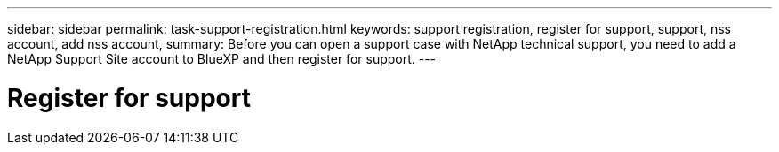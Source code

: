 ---
sidebar: sidebar
permalink: task-support-registration.html
keywords: support registration, register for support, support, nss account, add nss account,
summary: Before you can open a support case with NetApp technical support, you need to add a NetApp Support Site account to BlueXP and then register for support.
---

= Register for support
:icons: font
:imagesdir: ./media/


